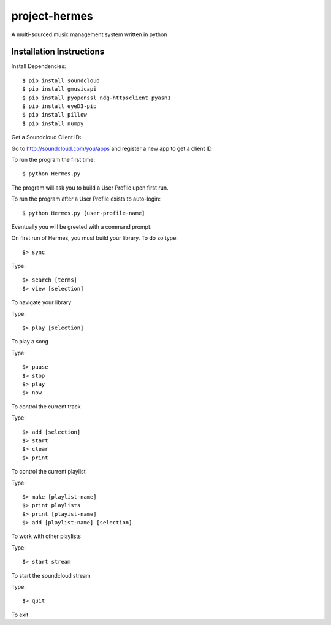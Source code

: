 project-hermes
==============

A multi-sourced music management system written in python

Installation Instructions
-------------------------

Install Dependencies::

	$ pip install soundcloud
	$ pip install gmusicapi
	$ pip install pyopenssl ndg-httpsclient pyasn1
	$ pip install eyeD3-pip
	$ pip install pillow
	$ pip install numpy


Get a Soundcloud Client ID:

Go to http://soundcloud.com/you/apps and register a new app to get a client ID

To run the program the first time::

	$ python Hermes.py


The program will ask you to build a User Profile upon first run. 

To run the program after a User Profile exists to auto-login::

	$ python Hermes.py [user-profile-name]

Eventually you will be greeted with a command prompt. 

On first run of Hermes, you must build your library. To do so type::

	$> sync


Type::

	$> search [terms]
	$> view [selection]

To navigate your library

Type::

	$> play [selection]

To play a song

Type::

	$> pause
	$> stop
	$> play 
	$> now

To control the current track


Type::
	
	$> add [selection]
	$> start
	$> clear
	$> print


To control the current playlist

Type::

	$> make [playlist-name]
	$> print playlists
	$> print [playist-name]
	$> add [playlist-name] [selection]

To work with other playlists

Type::

	$> start stream

To start the soundcloud stream

Type::

	$> quit

To exit

